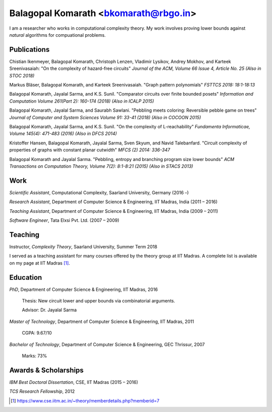 ======================================
Balagopal Komarath <bkomarath@rbgo.in>
======================================

I am a researcher who works in computational complexity theory.
My work involves proving lower bounds against *natural*
algorithms for compuational problems.

Publications
------------

Chistian Ikenmeyer, Balagopal Komarath, Christoph Lenzen,
Vladimir Lysikov, Andrey Mokhov, and Karteek Sreenivasaiah: "On
the complexity of hazard-free circuits" *Journal of the ACM,
Volume 66 Issue 4, Article No. 25 (Also in STOC 2018)*

Markus Bläser, Balagopal Komarath, and Karteek Sreenivasaiah.
"Graph pattern polynomials" *FSTTCS 2018: 18:1-18:13*

Balagopal Komarath, Jayalal Sarma, and K.S. Sunil. "Comparator
circuits over finite bounded posets" *Information and Computation
Volume 261(Part 2): 160-174 (2018) (Also in ICALP 2015)*

Balagopal Komarath, Jayalal Sarma, and Saurabh Sawlani. "Pebbling
meets coloring: Reversible pebble game on trees" *Journal of
Computer and System Sciences Volume 91: 33-41 (2018) (Also in
COCOON 2015)*

Balagopal Komarath, Jayalal Sarma, and K.S. Sunil. "On the
complexity of L-reachability" *Fundamenta Informaticae, Volume
145(4): 471-483 (2016) (Also in DFCS 2014)*

Kristoffer Hansen, Balagopal Komarath, Jayalal Sarma, Sven Skyum,
and Navid Talebanfard. "Circuit complexity of properties of
graphs with constant planar cutwidth" *MFCS (2) 2014: 336-347*

Balagopal Komarath and Jayalal Sarma. "Pebbling, entropy and
branching program size lower bounds" *ACM Transactions on
Computation Theory, Volume 7(2): 8:1-8:21 (2015) (Also in STACS
2013)*

Work
----

*Scientific Assistant*, Computational Complexity, Saarland
University, Germany (2016 –)

*Research Assistant*, Department of Computer Science &
Engineering, IIT Madras, India (2011 – 2016)

*Teaching Assistant*,  Department of Computer Science &
Engineering, IIT Madras, India (2009 – 2011)

*Software Engineer*, Tata Elxsi Pvt. Ltd. (2007 – 2009)

Teaching
--------

Instructor, *Complexity Theory*, Saarland University, Summer Term
2018

I served as a teaching assistant for many courses offered by the
theory group at IIT Madras. A complete list is available on my
page at IIT Madras [1]_.

Education
---------

*PhD*, Department of Computer Science & Engineering, IIT Madras,
2016

  Thesis: New circuit lower and upper bounds via combinatorial
  arguments.

  Advisor: Dr. Jayalal Sarma

*Master of Technology*, Department of Computer Science &
Engineering, IIT Madras, 2011

  CGPA: 9.67/10

*Bachelor of Technology*, Department of Computer Science &
Engineering, GEC Thrissur, 2007

  Marks: 73%

Awards & Scholarships
---------------------

*IBM Best Doctoral Dissertation*, CSE, IIT Madras (2015 – 2016)

*TCS Research Fellowship*, 2012

.. [1] https://www.cse.iitm.ac.in/~theory/memberdetails.php?memberid=7
